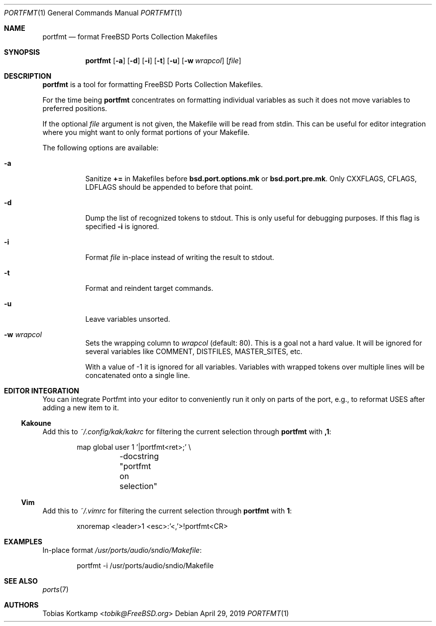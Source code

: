 .\"-
.\" SPDX-License-Identifier: BSD-2-Clause-FreeBSD
.\"
.\" Copyright (c) 2019 Tobias Kortkamp <tobik@FreeBSD.org>
.\" All rights reserved.
.\"
.\" Redistribution and use in source and binary forms, with or without
.\" modification, are permitted provided that the following conditions
.\" are met:
.\" 1. Redistributions of source code must retain the above copyright
.\"    notice, this list of conditions and the following disclaimer.
.\" 2. Redistributions in binary form must reproduce the above copyright
.\"    notice, this list of conditions and the following disclaimer in the
.\"    documentation and/or other materials provided with the distribution.
.\"
.\" THIS SOFTWARE IS PROVIDED BY THE AUTHOR AND CONTRIBUTORS ``AS IS'' AND
.\" ANY EXPRESS OR IMPLIED WARRANTIES, INCLUDING, BUT NOT LIMITED TO, THE
.\" IMPLIED WARRANTIES OF MERCHANTABILITY AND FITNESS FOR A PARTICULAR PURPOSE
.\" ARE DISCLAIMED.  IN NO EVENT SHALL THE AUTHOR OR CONTRIBUTORS BE LIABLE
.\" FOR ANY DIRECT, INDIRECT, INCIDENTAL, SPECIAL, EXEMPLARY, OR CONSEQUENTIAL
.\" DAMAGES (INCLUDING, BUT NOT LIMITED TO, PROCUREMENT OF SUBSTITUTE GOODS
.\" OR SERVICES; LOSS OF USE, DATA, OR PROFITS; OR BUSINESS INTERRUPTION)
.\" HOWEVER CAUSED AND ON ANY THEORY OF LIABILITY, WHETHER IN CONTRACT, STRICT
.\" LIABILITY, OR TORT (INCLUDING NEGLIGENCE OR OTHERWISE) ARISING IN ANY WAY
.\" OUT OF THE USE OF THIS SOFTWARE, EVEN IF ADVISED OF THE POSSIBILITY OF
.\" SUCH DAMAGE.
.\"
.Dd April 29, 2019
.Dt PORTFMT 1
.Os
.Sh NAME
.Nm portfmt
.Nd "format FreeBSD Ports Collection Makefiles"
.Sh SYNOPSIS
.Nm
.Op Fl a
.Op Fl d
.Op Fl i
.Op Fl t
.Op Fl u
.Op Fl w Ar wrapcol
.Op Ar file
.Sh DESCRIPTION
.Nm
is a tool for formatting
.Fx
Ports Collection Makefiles.
.Pp
For the time being
.Nm
concentrates on formatting individual variables as such it does not
move variables to preferred positions.
.Pp
If the optional
.Ar file
argument is not given, the Makefile will be read from stdin.
This can be useful for editor integration where you might want to
only format portions of your Makefile.
.Pp
The following options are available:
.Bl -tag -width indent
.It Fl a
Sanitize
.Sy +=
in Makefiles before
.Sy bsd.port.options.mk
or
.Sy bsd.port.pre.mk .
Only CXXFLAGS, CFLAGS, LDFLAGS should be appended to before that
point.
.It Fl d
Dump the list of recognized tokens to stdout.
This is only useful for debugging purposes.
If this flag is specified
.Fl i
is ignored.
.It Fl i
Format
.Ar file
in-place instead of writing the result to stdout.
.It Fl t
Format and reindent target commands.
.It Fl u
Leave variables unsorted.
.It Fl w Ar wrapcol
Sets the wrapping column to
.Ar wrapcol
(default: 80).
This is a goal not a hard value.
It will be ignored for several variables like COMMENT, DISTFILES,
MASTER_SITES, etc.
.Pp
With a value of -1 it is ignored for all variables.
Variables with wrapped tokens over multiple lines will be concatenated
onto a single line.
.El
.Sh EDITOR INTEGRATION
You can integrate Portfmt into your editor to conveniently run it
only on parts of the port, e.g., to reformat USES after adding a
new item to it.
.Ss Kakoune
Add this to
.Pa ~/.config/kak/kakrc
for filtering the current selection through
.Nm
with
.Sy ,1 :
.Bd -literal -offset indent
map global user 1 '|portfmt<ret>;' \\
	-docstring "portfmt on selection"
.Ed
.Ss Vim
Add this to
.Pa ~/.vimrc
for filtering the current selection through
.Nm
with
.Sy \\\1 :
.Bd -literal -offset indent
xnoremap <leader>1 <esc>:'<,'>!portfmt<CR>
.Ed
.Sh EXAMPLES
In-place format
.Pa /usr/ports/audio/sndio/Makefile :
.Bd -literal -offset indent
portfmt -i /usr/ports/audio/sndio/Makefile
.Ed
.Sh SEE ALSO
.Xr ports 7
.Sh AUTHORS
.An Tobias Kortkamp Aq Mt tobik@FreeBSD.org

